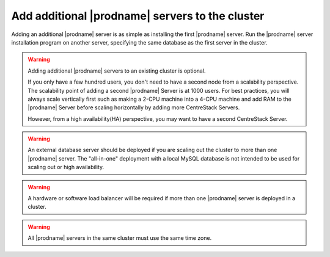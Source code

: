 ###################################################
Add additional |prodname| servers to the cluster
###################################################
Adding an additional |prodname| server is as simple as installing the first |prodname| server. Run the |prodname| server installation program on another server, specifying the same database as the first server in the cluster.

.. warning::
    Adding additional |prodname| servers to an existing cluster is optional. 

    If you only have a few hundred users, you don't need to have a 
    second node from a scalability perspective. The scalability
    point of adding a second |prodname| Server is at 1000 users. 
    For best practices, you will
    always scale vertically first such as making a 2-CPU machine into a
    4-CPU machine and add RAM to the |prodname| Server before
    scaling horizontally by adding more CentreStack Servers.
    
    However, from a high availability(HA) perspective, you may want to 
    have a second CentreStack Server.

.. warning::    
    An external database server should be deployed if you are scaling out the cluster to more than one |prodname| server. The "all-in-one" deployment with a local MySQL database is not intended to be used for scaling out or high availability.

.. warning::    
    A hardware or software load balancer will be required if more than one |prodname| server is deployed in a cluster.

.. warning::
    All |prodname| servers in the same cluster must use the same time zone.